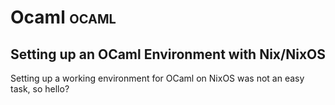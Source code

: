 #+HUGO_SECTION: blog
#+HUGO_BASE_DIR: .
#+hugo_auto_set_lastmod: t

* Ocaml                                                               :ocaml:
** Setting up an OCaml Environment with Nix/NixOS
:PROPERTIES:
:EXPORT_FILE_NAME: ocaml_with_nix
:END:

Setting up a working environment for OCaml on NixOS was not an easy
task, so hello?
